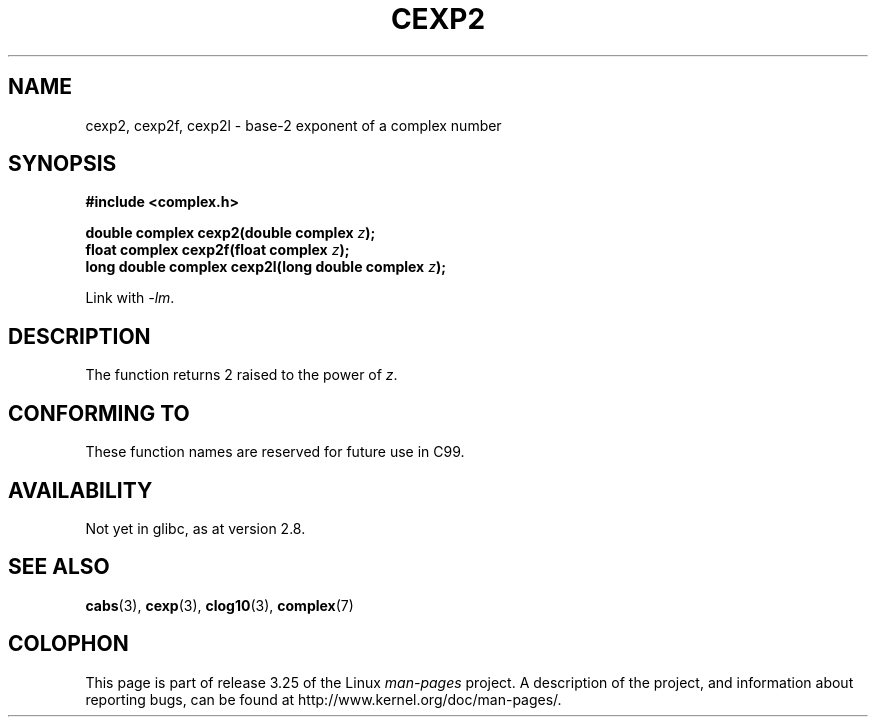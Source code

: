 .\" Copyright 2002 Walter Harms (walter.harms@informatik.uni-oldenburg.de)
.\" Distributed under GPL
.\"
.TH CEXP2 3 2008-08-07 "" "Linux Programmer's Manual"
.SH NAME
cexp2, cexp2f, cexp2l \- base-2 exponent of a complex number
.SH SYNOPSIS
.B #include <complex.h>
.sp
.BI "double complex cexp2(double complex " z ");"
.br
.BI "float complex cexp2f(float complex " z ");"
.br
.BI "long double complex cexp2l(long double complex " z ");"
.sp
Link with \fI\-lm\fP.
.SH DESCRIPTION
The function returns 2 raised to the power of
.IR z .
.SH "CONFORMING TO"
These function names are reserved for future use in C99.
.SH AVAILABILITY
Not yet in glibc, as at version 2.8.
.\" But reserved in NAMESPACE.
.SH "SEE ALSO"
.BR cabs (3),
.BR cexp (3),
.BR clog10 (3),
.BR complex (7)
.SH COLOPHON
This page is part of release 3.25 of the Linux
.I man-pages
project.
A description of the project,
and information about reporting bugs,
can be found at
http://www.kernel.org/doc/man-pages/.
